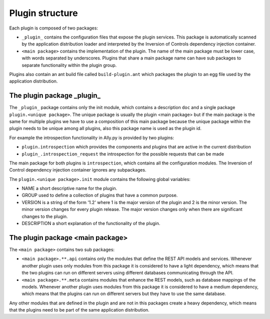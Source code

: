 Plugin structure
================

Each plugin is composed of two packages:

* ``_plugin_`` contains the configuration files that expose the plugin services. This package is automatically scanned by the application distribution loader and interpreted by the Inversion of Controls dependency injection container.
* ``<main package>`` contains the implementation of the plugin. The name of the main package must be lower case, with words separated by underscores. Plugins that share a main package name can have sub packages to separate functionality within the plugin group. 

Plugins also contain an ant build file called ``build-plugin.ant`` which packages the plugin to an egg file used by the application distribution.

The plugin package _plugin_
-----------------------------

The ``_plugin_`` package contains only the init module, which contains a description ``doc`` and a single package ``plugin.<unique package>``. 
The unique package is usually the plugin <main package> but if the main package is the same for multiple plugins we have to use a composition of this main package because the unique package within the plugin needs to be unique among all plugins, also this package name is used as the plugin id. 

For example the introspection functionality in Ally.py is provided by two plugins:

* ``plugin.introspection`` which provides the components and plugins that are active in the current distribution 
* ``plugin_.introspection_request`` the introspection for the possible requests that can be made

.. TODO:: [SW] Not sure about the difference here?

The main package for both plugins is ``introspection``, which contains all the configuration modules. The Inversion of Control dependency injection container ignores any subpackages.

The ``plugin.<unique package>.init`` module contains the following global variables:

* NAME a short descriptive name for the plugin.
* GROUP used to define a collection of plugins that have a common purpose. 
* VERSION is a string of the form '1.2' where 1 is the major version of the plugin and 2 is the minor version. The minor version changes for every plugin release. The major version changes only when there are significant changes to the plugin.
* DESCRIPTION a short explanation of the functionality of the plugin.

The plugin package <main package>
------------------------------------
The ``<main package>`` contains two sub packages:

* ``<main package>.**.api`` contains only the modules that define the REST API models and services. Whenever another plugin uses only modules from this package it is considered to have a light dependency, which means that the two plugins can run on different servers using different databases communicating through the API.
* ``<main package>.**.meta`` contains modules that enhance the REST models, such as database mappings of the models. Whenever another plugin uses modules from this package it is considered to have a medium dependency, which means that the plugins can run on different servers but they have to use the same database.

Any other modules that are defined in the plugin and are not in this packages create a heavy dependency, which means that the plugins need to be part of the same application distribution.
